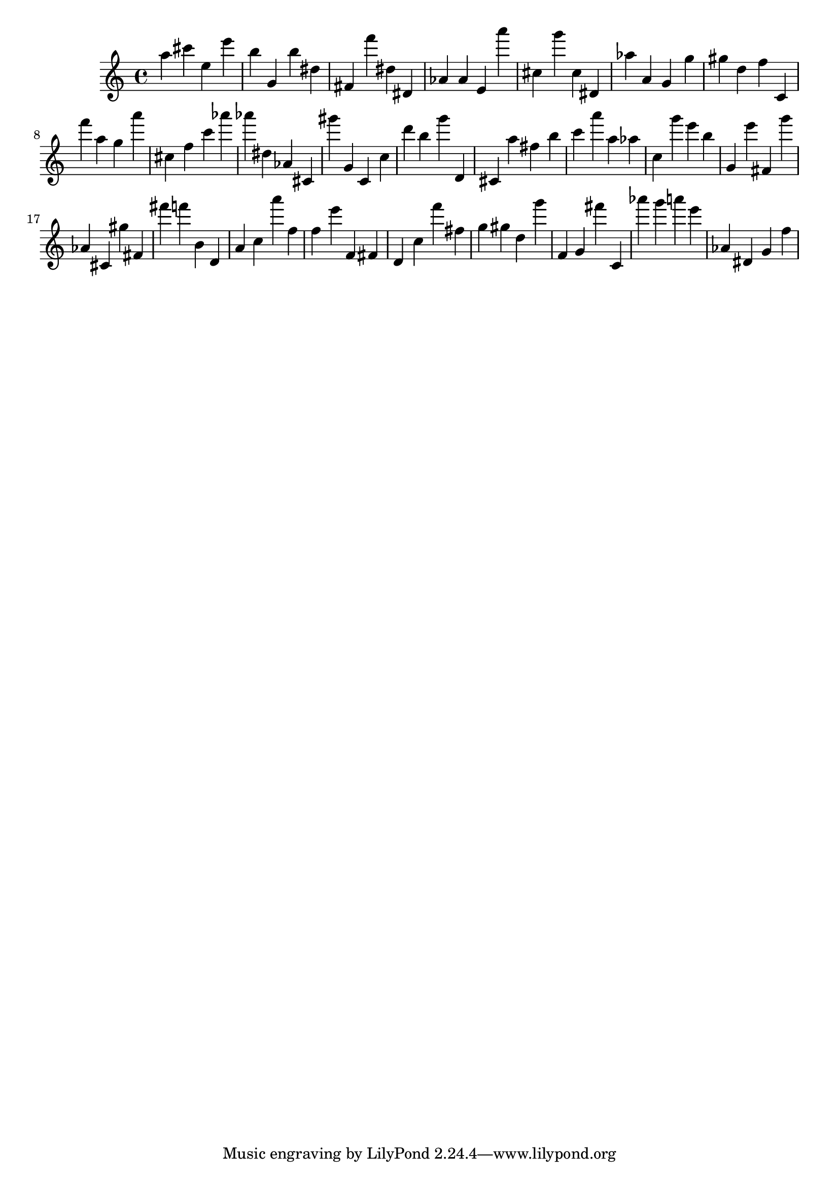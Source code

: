 \version "2.18.2"

\score {

{

\clef treble
a'' cis''' e'' e''' b'' g' b'' dis'' fis' f''' dis'' dis' as' as' e' a''' cis'' g''' cis'' dis' as'' a' g' g'' gis'' d'' f'' c' f''' a'' g'' a''' cis'' f'' c''' as''' as''' dis'' as' cis' gis''' g' c' c'' d''' b'' g''' d' cis' a'' fis'' b'' c''' a''' a'' as'' c'' g''' e''' b'' g' e''' fis' g''' as' cis' gis'' fis' fis''' f''' b' d' a' c'' a''' f'' f'' e''' f' fis' d' c'' f''' fis'' g'' gis'' d'' g''' f' g' fis''' c' as''' g''' a''' e''' as' dis' g' f'' 
}

 \midi { }
 \layout { }
}